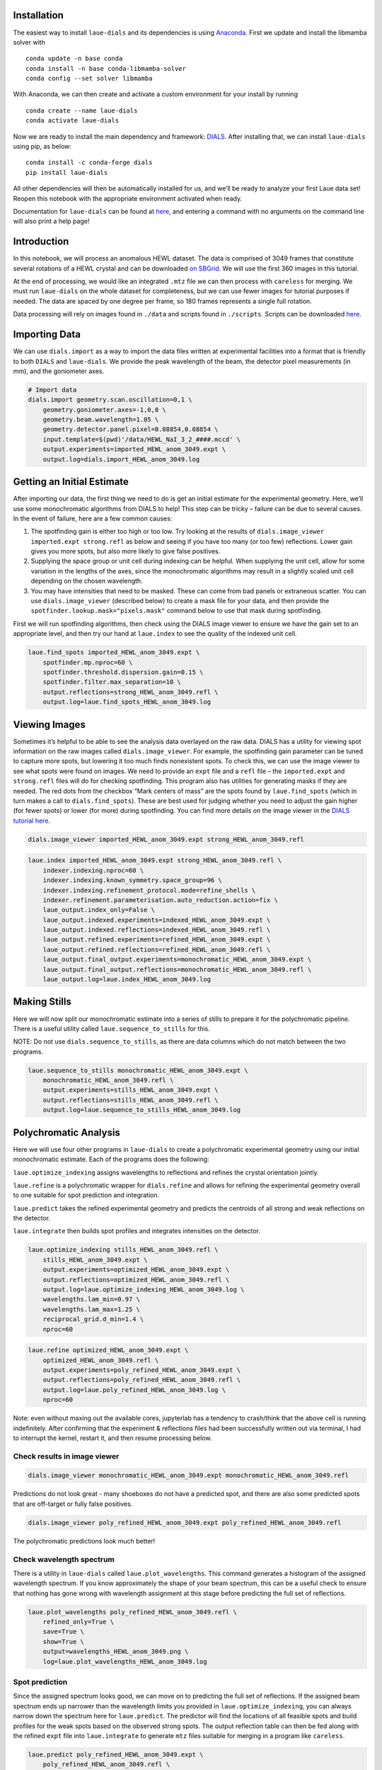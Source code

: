 Installation
============

The easiest way to install ``laue-dials`` and its dependencies is using
`Anaconda <https://docs.anaconda.com/free/anaconda/install/index.html>`__.
First we update and install the libmamba solver with

::

   conda update -n base conda
   conda install -n base conda-libmamba-solver
   conda config --set solver libmamba

With Anaconda, we can then create and activate a custom environment for
your install by running

::

   conda create --name laue-dials
   conda activate laue-dials

Now we are ready to install the main dependency and framework:
`DIALS <https://dials.github.io>`__. After installing that, we can
install ``laue-dials`` using pip, as below:

::

   conda install -c conda-forge dials
   pip install laue-dials

All other dependencies will then be automatically installed for us, and
we’ll be ready to analyze your first Laue data set! Reopen this notebook
with the appropriate environment activated when ready.

Documentation for ``laue-dials`` can be found at
`here <https://rs-station.github.io/laue-dials/index.html>`__, and
entering a command with no arguments on the command line will also print
a help page!

Introduction
============

In this notebook, we will process an anomalous HEWL dataset. The data is
comprised of 3049 frames that constitute several rotations of a HEWL
crystal and can be downloaded `on SBGrid <https://data.sbgrid.org/dataset/1118/>`__.
We will use the first 360 images in this tutorial.

At the end of processing, we would like an integrated ``.mtz`` file we
can then process with ``careless`` for merging. We must run
``laue-dials`` on the whole dataset for completeness, but we can use
fewer images for tutorial purposes if needed. The data are spaced by one
degree per frame, so 180 frames represents a single full rotation.

Data processing will rely on images found in ``./data`` and scripts
found in ``./scripts``. Scripts can be downloaded `here <hewl_scripts.tar.gz>`__.

Importing Data
==============

We can use ``dials.import`` as a way to import the data files written at
experimental facilities into a format that is friendly to both ``DIALS``
and ``laue-dials``. We provide the peak wavelength of the beam, the
detector pixel measurements (in mm), and the goniometer axes.

.. code:: bash

    # Import data
    dials.import geometry.scan.oscillation=0,1 \
        geometry.goniometer.axes=-1,0,0 \
        geometry.beam.wavelength=1.05 \
        geometry.detector.panel.pixel=0.08854,0.08854 \
        input.template=$(pwd)'/data/HEWL_NaI_3_2_####.mccd' \
        output.experiments=imported_HEWL_anom_3049.expt \
        output.log=dials.import_HEWL_anom_3049.log

Getting an Initial Estimate
===========================

After importing our data, the first thing we need to do is get an
initial estimate for the experimental geometry. Here, we’ll use some
monochromatic algorithms from DIALS to help! This step can be tricky –
failure can be due to several causes. In the event of failure, here are
a few common causes:

1. The spotfinding gain is either too high or too low. Try looking at
   the results of ``dials.image_viewer imported.expt strong.refl`` as
   below and seeing if you have too many (or too few) reflections. Lower
   gain gives you more spots, but also more likely to give false
   positives.
2. Supplying the space group or unit cell during indexing can be
   helpful. When supplying the unit cell, allow for some variation in
   the lengths of the axes, since the monochromatic algorithms may
   result in a slightly scaled unit cell depending on the chosen
   wavelength.
3. You may have intensities that need to be masked. These can come from
   bad panels or extraneous scatter. You can use ``dials.image_viewer``
   (described below) to create a mask file for your data, and then
   provide the ``spotfinder.lookup.mask="pixels.mask"`` command below to
   use that mask during spotfinding.

First we will run spotfinding algorithms, then check using the DIALS
image viewer to ensure we have the gain set to an appropriate level, and
then try our hand at ``laue.index`` to see the quality of the indexed
unit cell.

.. code:: bash

    laue.find_spots imported_HEWL_anom_3049.expt \
        spotfinder.mp.nproc=60 \
        spotfinder.threshold.dispersion.gain=0.15 \
        spotfinder.filter.max_separation=10 \
        output.reflections=strong_HEWL_anom_3049.refl \
        output.log=laue.find_spots_HEWL_anom_3049.log

Viewing Images
==============

Sometimes it’s helpful to be able to see the analysis data overlayed on
the raw data. DIALS has a utility for viewing spot information on the
raw images called ``dials.image_viewer``. For example, the spotfinding
gain parameter can be tuned to capture more spots, but lowering it too
much finds nonexistent spots. To check this, we can use the image viewer
to see what spots were found on images. We need to provide an ``expt``
file and a ``refl`` file – the ``imported.expt`` and ``strong.refl``
files will do for checking spotfinding. This program also has utilities
for generating masks if they are needed. The red dots from the checkbox
“Mark centers of mass” are the spots found by ``laue.find_spots`` (which
in turn makes a call to ``dials.find_spots``). These are best used for
judging whether you need to adjust the gain higher (for fewer spots) or
lower (for more) during spotfinding. You can find more details on the
image viewer in the `DIALS tutorial
here <https://dials.github.io/documentation/tutorials/processing_in_detail_betalactamase.html>`__.

.. code:: bash

    dials.image_viewer imported_HEWL_anom_3049.expt strong_HEWL_anom_3049.refl

.. image:: tutorial_images/HEWL_spotfinding_image_viewer.png
  :width: 800
  :alt: First image of HEWL dataset with spotfinding results.

.. code:: bash

    laue.index imported_HEWL_anom_3049.expt strong_HEWL_anom_3049.refl \
        indexer.indexing.nproc=60 \
        indexer.indexing.known_symmetry.space_group=96 \
        indexer.indexing.refinement_protocol.mode=refine_shells \
        indexer.refinement.parameterisation.auto_reduction.action=fix \
        laue_output.index_only=False \
        laue_output.indexed.experiments=indexed_HEWL_anom_3049.expt \
        laue_output.indexed.reflections=indexed_HEWL_anom_3049.refl \
        laue_output.refined.experiments=refined_HEWL_anom_3049.expt \
        laue_output.refined.reflections=refined_HEWL_anom_3049.refl \
        laue_output.final_output.experiments=monochromatic_HEWL_anom_3049.expt \
        laue_output.final_output.reflections=monochromatic_HEWL_anom_3049.refl \
        laue_output.log=laue.index_HEWL_anom_3049.log

Making Stills
=============

Here we will now split our monochromatic estimate into a series of
stills to prepare it for the polychromatic pipeline. There is a useful
utility called ``laue.sequence_to_stills`` for this.

NOTE: Do not use ``dials.sequence_to_stills``, as there are data columns
which do not match between the two programs.

.. code:: bash

    laue.sequence_to_stills monochromatic_HEWL_anom_3049.expt \
        monochromatic_HEWL_anom_3049.refl \
        output.experiments=stills_HEWL_anom_3049.expt \
        output.reflections=stills_HEWL_anom_3049.refl \
        output.log=laue.sequence_to_stills_HEWL_anom_3049.log

Polychromatic Analysis
======================

Here we will use four other programs in ``laue-dials`` to create a
polychromatic experimental geometry using our initial monochromatic
estimate. Each of the programs does the following:

``laue.optimize_indexing`` assigns wavelengths to reflections and
refines the crystal orientation jointly.

``laue.refine`` is a polychromatic wrapper for ``dials.refine`` and
allows for refining the experimental geometry overall to one suitable
for spot prediction and integration.

``laue.predict`` takes the refined experimental geometry and predicts
the centroids of all strong and weak reflections on the detector.

``laue.integrate`` then builds spot profiles and integrates intensities
on the detector.

.. code:: bash

    laue.optimize_indexing stills_HEWL_anom_3049.refl \
        stills_HEWL_anom_3049.expt \
        output.experiments=optimized_HEWL_anom_3049.expt \
        output.reflections=optimized_HEWL_anom_3049.refl \
        output.log=laue.optimize_indexing_HEWL_anom_3049.log \
        wavelengths.lam_min=0.97 \
        wavelengths.lam_max=1.25 \
        reciprocal_grid.d_min=1.4 \
        nproc=60

.. code:: bash

    laue.refine optimized_HEWL_anom_3049.expt \
        optimized_HEWL_anom_3049.refl \
        output.experiments=poly_refined_HEWL_anom_3049.expt \
        output.reflections=poly_refined_HEWL_anom_3049.refl \
        output.log=laue.poly_refined_HEWL_anom_3049.log \
        nproc=60

Note: even without maxing out the available cores, jupyterlab has a
tendency to crash/think that the above cell is running indefinitely.
After confirming that the experiment & reflections files had been
successfully written out via terminal, I had to interrupt the kernel,
restart it, and then resume processing below.

Check results in image viewer
-----------------------------

.. code:: bash

    dials.image_viewer monochromatic_HEWL_anom_3049.expt monochromatic_HEWL_anom_3049.refl

.. image:: tutorial_images/HEWL_refinement_monochromatic.png
  :width: 800
  :alt: First image of HEWL dataset with monochromatic indexing results.

Predictions do not look great - many shoeboxes do not have a predicted
spot, and there are also some predicted spots that are off-target or
fully false positives.

.. code:: bash

    dials.image_viewer poly_refined_HEWL_anom_3049.expt poly_refined_HEWL_anom_3049.refl

.. image:: tutorial_images/HEWL_refinement_polychromatic.png
  :width: 800
  :alt: First image of HEWL dataset with polychromatic indexing results.

The polychromatic predictions look much better!

Check wavelength spectrum
-------------------------

There is a utility in ``laue-dials`` called ``laue.plot_wavelengths``.
This command generates a histogram of the assigned wavelength spectrum.
If you know approximately the shape of your beam spectrum, this can be a
useful check to ensure that nothing has gone wrong with wavelength
assignment at this stage before predicting the full set of reflections.

.. code:: bash

    laue.plot_wavelengths poly_refined_HEWL_anom_3049.refl \
        refined_only=True \
        save=True \
        show=True \
        output=wavelengths_HEWL_anom_3049.png \
        log=laue.plot_wavelengths_HEWL_anom_3049.log

.. image:: tutorial_images/wavelengths_HEWL_anom_3049.png
  :width: 600
  :alt: First image of HEWL dataset with monochromatic indexing results.
    xdg-open ./wavelengths_HEWL_anom_3049.png

Spot prediction
---------------

Since the assigned spectrum looks good, we can move on to predicting the
full set of reflections. If the assigned beam spectrum ends up narrower
than the wavelength limits you provided in ``laue.optimize_indexing``,
you can always narrow down the spectrum here for ``laue.predict``. The
predictor will find the locations of all feasible spots and build
profiles for the weak spots based on the observed strong spots. The
output reflection table can then be fed along with the refined ``expt``
file into ``laue.integrate`` to generate ``mtz`` files suitable for
merging in a program like ``careless``.

.. code:: bash

    laue.predict poly_refined_HEWL_anom_3049.expt \
        poly_refined_HEWL_anom_3049.refl \
        output.reflections=predicted_HEWL_anom_3049.refl \
        output.log=laue.predict_HEWL_anom_3049.log \
        wavelengths.lam_min=0.97 \
        wavelengths.lam_max=1.25 \
        reciprocal_grid.d_min=1.4 \
        nproc=60

Integration
-----------

.. code:: bash

    laue.integrate poly_refined_HEWL_anom_3049.expt \
        predicted_HEWL_anom_3049.refl \
        output.filename=integrated_HEWL_anom_3049.mtz \
        output.log=laue.integrate_HEWL_anom_3049.log \
        nproc=12

Conclusion
==========

At this point, you now have integrated ``mtz`` files that you can pass
to `careless <https://github.com/rs-station/careless>`__ for scaling and
merging. We provide an example SLURM-compatible ``careless`` script,
found at ``scripts/sbatch_careless_varied_frames.sh``. There are also
several other scripts that can be used for further processing that are
described by ``README.txt``.

Note that throughout this pipeline, you can use DIALS utilities like
``dials.image_viewer`` or ``dials.report`` to check progress and ensure
your data is being analyzed properly. We recommend regularly checking
the analysis by looking at the data on images, which can be done by

``dials.image_viewer FILE.expt FILE.refl``.

These files are generally written as pairs with the same base name, with
the exception of combining ``imported.expt`` + ``strong.refl``, or
``poly_refined.expt`` + ``predicted.refl``.

Also note that you can take any program and enter it on the command-line
for further help. For example, writing

``laue.optimize_indexing``

will print a help page for the program. You can see all configurable
parameters by using

``laue.optimize_indexing -c``.

This applies to all ``laue-dials`` command-line programs.

For further processing of these data in programs like ``careless``, the
``README.txt`` file includes instructions for using the programs in
``/scripts/`` (reproduced below).

Congratulations! This tutorial is now over. For further questions, feel
free to consult documentation or email the
`authors <https://pypi.org/project/laue-dials/>`__.

Post-Laue-DIALS processing
==========================

All HEWL anomalous data analysis and figure generation post-laue-dials
was done using the 5 scripts below, in order:

1. HEWL_anom_cut_friedelize_careless.sh

   - Copies the integrated (unmerged) mtz file produced by the
     HEWL_anom_laue_dials_processing_final.ipynb notebook into the
     working directory
   - Calls the cut_unmerged_mtz_by_frames.py utility to create mtzs with
     only a subset of the overall images
   - Calls the friedelize.py utility to split the Friedel mates into two
     mtz files (\*_plus.mtz and \*_minus.mtz)
   - Copies those split mtzs into the appropriate directory
   - Calls the sbatch_careless_varied_frames.sh utility to scale those
     mtzs

2. HEWL_anom_unfriedelize.sh

   - Calls the unfriedelize.py utility to recombine the Friedel mates
     into a single mtz file
   - Moves the resulting mtz to the refinement directory

3. HEWL_anom_refine.sh

   - Copies files with a set of custom refinement parameters for each
     step of refinement in Phenix into the appropriate directory.
     Refinement 1 is a rigid-body refinement only, while Refinement 2
     also refines individual B-factors.
   - Calls the utility sbatch_phenix_Refine.sh to run Phenix refinement

4. HEWL_anom_peak_heights.sh

   - Calls the anomalous_peak_heights.py utility to calculate the
     anomalous peak heights for each I and S atom across all frame
     number sizes and store the resulting outputs in csv files
   - Calls the concatenate_anomalous_peak_csv.py utility to concatenate
     the resulting 13 csv files into one

5. HEWL_anom_figures.sh

   - Calls the HEWL_anom_peaks.pml utility to generate the PyMOL figure
     showing anomalous density
   - Calls the careless.ccanom and careless.cchalf function to prepare
     data for subsequent plotting in Jupyter notebooks
